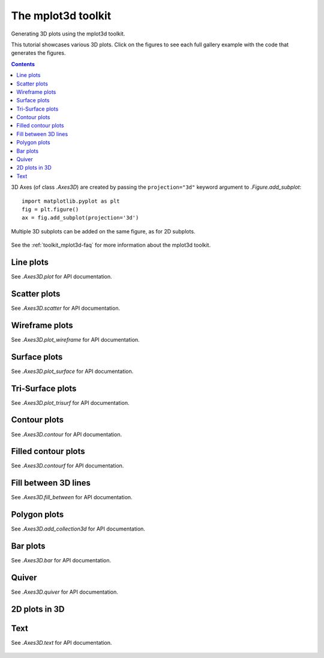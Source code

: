 

.. redirect-from:: /tutorials/toolkits/mplot3d

.. _mplot3d:

===================
The mplot3d toolkit
===================

Generating 3D plots using the mplot3d toolkit.

This tutorial showcases various 3D plots. Click on the figures to see each full
gallery example with the code that generates the figures.

.. contents::
   :backlinks: none

3D Axes (of class `.Axes3D`) are created by passing the ``projection="3d"``
keyword argument to `.Figure.add_subplot`::

   import matplotlib.pyplot as plt
   fig = plt.figure()
   ax = fig.add_subplot(projection='3d')

Multiple 3D subplots can be added on the same figure, as for 2D subplots.

.. figure:: /gallery/mplot3d/images/sphx_glr_subplot3d_001.png
   :target: /gallery/mplot3d/subplot3d.html
   :align: center

.. versionchanged:: 3.2.0
   Prior to Matplotlib 3.2.0, it was necessary to explicitly import the
   :mod:`mpl_toolkits.mplot3d` module to make the '3d' projection to
   `.Figure.add_subplot`.

See the :ref:`toolkit_mplot3d-faq` for more information about the mplot3d
toolkit.

.. _plot3d:

Line plots
==========
See `.Axes3D.plot` for API documentation.

.. figure:: /gallery/mplot3d/images/sphx_glr_lines3d_001.png
   :target: /gallery/mplot3d/lines3d.html
   :align: center

.. _scatter3d:

Scatter plots
=============
See `.Axes3D.scatter` for API documentation.

.. figure:: /gallery/mplot3d/images/sphx_glr_scatter3d_001.png
   :target: /gallery/mplot3d/scatter3d.html
   :align: center

.. _wireframe:

Wireframe plots
===============
See `.Axes3D.plot_wireframe` for API documentation.

.. figure:: /gallery/mplot3d/images/sphx_glr_wire3d_001.png
   :target: /gallery/mplot3d/wire3d.html
   :align: center

.. _surface:

Surface plots
=============
See `.Axes3D.plot_surface` for API documentation.

.. figure:: /gallery/mplot3d/images/sphx_glr_surface3d_001.png
   :target: /gallery/mplot3d/surface3d.html
   :align: center

.. _trisurface:

Tri-Surface plots
=================
See `.Axes3D.plot_trisurf` for API documentation.

.. figure:: /gallery/mplot3d/images/sphx_glr_trisurf3d_001.png
   :target: /gallery/mplot3d/trisurf3d.html
   :align: center

.. _contour3d:

Contour plots
=============
See `.Axes3D.contour` for API documentation.

.. figure:: /gallery/mplot3d/images/sphx_glr_contour3d_001.png
   :target: /gallery/mplot3d/contour3d.html
   :align: center

.. _contourf3d:

Filled contour plots
====================
See `.Axes3D.contourf` for API documentation.

.. figure:: /gallery/mplot3d/images/sphx_glr_contourf3d_001.png
   :target: /gallery/mplot3d/contourf3d.html
   :align: center

.. versionadded:: 1.1.0
   The feature demoed in the second contourf3d example was enabled as a
   result of a bugfix for version 1.1.0.

.. _fillbetween3d:

Fill between 3D lines
=====================
See `.Axes3D.fill_between` for API documentation.

.. figure:: /gallery/mplot3d/images/sphx_glr_fillbetween3d_001.png
   :target: /gallery/mplot3d/fillbetween3d.html
   :align: center

.. versionadded:: 3.10

.. _polygon3d:

Polygon plots
=============
See `.Axes3D.add_collection3d` for API documentation.

.. figure:: /gallery/mplot3d/images/sphx_glr_polys3d_001.png
   :target: /gallery/mplot3d/polys3d.html
   :align: center

.. _bar3d:

Bar plots
=========
See `.Axes3D.bar` for API documentation.

.. figure:: /gallery/mplot3d/images/sphx_glr_bars3d_001.png
   :target: /gallery/mplot3d/bars3d.html
   :align: center

.. _quiver3d:

Quiver
======
See `.Axes3D.quiver` for API documentation.

.. figure:: /gallery/mplot3d/images/sphx_glr_quiver3d_001.png
   :target: /gallery/mplot3d/quiver3d.html
   :align: center

.. _2dcollections3d:

2D plots in 3D
==============
.. figure:: /gallery/mplot3d/images/sphx_glr_2dcollections3d_001.png
   :target: /gallery/mplot3d/2dcollections3d.html
   :align: center

.. _text3d:

Text
====
See `.Axes3D.text` for API documentation.

.. figure:: /gallery/mplot3d/images/sphx_glr_text3d_001.png
   :target: /gallery/mplot3d/text3d.html
   :align: center
